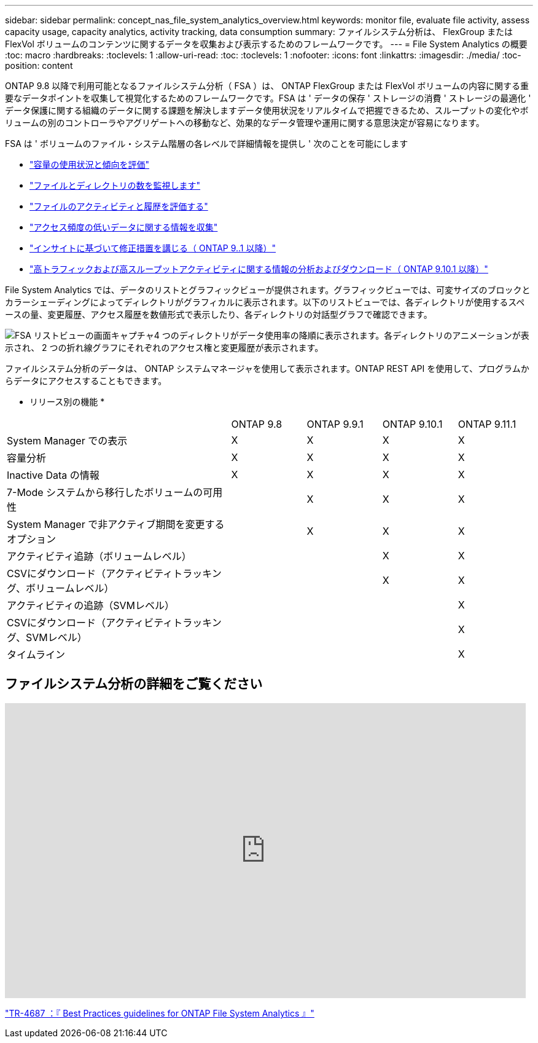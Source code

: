 ---
sidebar: sidebar 
permalink: concept_nas_file_system_analytics_overview.html 
keywords: monitor file, evaluate file activity, assess capacity usage, capacity analytics, activity tracking, data consumption 
summary: ファイルシステム分析は、 FlexGroup または FlexVol ボリュームのコンテンツに関するデータを収集および表示するためのフレームワークです。 
---
= File System Analytics の概要
:toc: macro
:hardbreaks:
:toclevels: 1
:allow-uri-read: 
:toc: 
:toclevels: 1
:nofooter: 
:icons: font
:linkattrs: 
:imagesdir: ./media/
:toc-position: content


[role="lead"]
ONTAP 9.8 以降で利用可能となるファイルシステム分析（ FSA ）は、 ONTAP FlexGroup または FlexVol ボリュームの内容に関する重要なデータポイントを収集して視覚化するためのフレームワークです。FSA は ' データの保存 ' ストレージの消費 ' ストレージの最適化 ' データ保護に関する組織のデータに関する課題を解決しますデータ使用状況をリアルタイムで把握できるため、スループットの変化やボリュームの別のコントローラやアグリゲートへの移動など、効果的なデータ管理や運用に関する意思決定が容易になります。

FSA は ' ボリュームのファイル・システム階層の各レベルで詳細情報を提供し ' 次のことを可能にします

* link:task_nas_file_system_analytics_view.html["容量の使用状況と傾向を評価"]
* link:task_nas_file_system_analytics_view.html["ファイルとディレクトリの数を監視します"]
* link:./file-system-analytics/activity-tracking-task.html["ファイルのアクティビティと履歴を評価する"]
* link:task_nas_file_system_analytics_view.html["アクセス頻度の低いデータに関する情報を収集"]
* link:task_nas_file_system_analytics_take_corrective_action.html["インサイトに基づいて修正措置を講じる（ ONTAP 9..1 以降）"]
* link:./file-system-analytics/activity-tracking-task.html["高トラフィックおよび高スループットアクティビティに関する情報の分析およびダウンロード（ ONTAP 9.10.1 以降）"]


File System Analytics では、データのリストとグラフィックビューが提供されます。グラフィックビューでは、可変サイズのブロックとカラーシェーディングによってディレクトリがグラフィカルに表示されます。以下のリストビューでは、各ディレクトリが使用するスペースの量、変更履歴、アクセス履歴を数値形式で表示したり、各ディレクトリの対話型グラフで確認できます。

image::fsa-listview.png[FSA リストビューの画面キャプチャ4 つのディレクトリがデータ使用率の降順に表示されます。各ディレクトリのアニメーションが表示され、 2 つの折れ線グラフにそれぞれのアクセス権と変更履歴が表示されます。]

ファイルシステム分析のデータは、 ONTAP システムマネージャを使用して表示されます。ONTAP REST API を使用して、プログラムからデータにアクセスすることもできます。

* リリース別の機能 *

[cols="3,1,1,1,1"]
|===


|  | ONTAP 9.8 | ONTAP 9.9.1 | ONTAP 9.10.1 | ONTAP 9.11.1 


| System Manager での表示 | X | X | X | X 


| 容量分析 | X | X | X | X 


| Inactive Data の情報 | X | X | X | X 


| 7-Mode システムから移行したボリュームの可用性 |  | X | X | X 


| System Manager で非アクティブ期間を変更するオプション |  | X | X | X 


| アクティビティ追跡（ボリュームレベル） |  |  | X | X 


| CSVにダウンロード（アクティビティトラッキング、ボリュームレベル） |  |  | X | X 


| アクティビティの追跡（SVMレベル） |  |  |  | X 


| CSVにダウンロード（アクティビティトラッキング、SVMレベル） |  |  |  | X 


| タイムライン |  |  |  | X 
|===


== ファイルシステム分析の詳細をご覧ください

video::0oRHfZIYurk[youtube,width=848,height=480]
link:https://www.netapp.com/media/20707-tr-4867.pdf["TR-4687 ：『 Best Practices guidelines for ONTAP File System Analytics 』"^]
